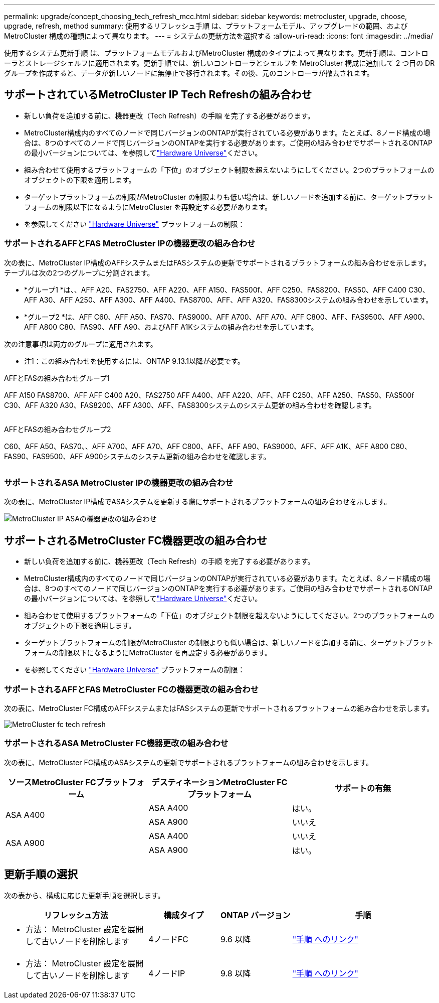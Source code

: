 ---
permalink: upgrade/concept_choosing_tech_refresh_mcc.html 
sidebar: sidebar 
keywords: metrocluster, upgrade, choose, upgrade, refresh, method 
summary: 使用するリフレッシュ手順 は、プラットフォームモデル、アップグレードの範囲、およびMetroCluster 構成の種類によって異なります。 
---
= システムの更新方法を選択する
:allow-uri-read: 
:icons: font
:imagesdir: ../media/


[role="lead"]
使用するシステム更新手順 は、プラットフォームモデルおよびMetroCluster 構成のタイプによって異なります。更新手順は、コントローラとストレージシェルフに適用されます。更新手順では、新しいコントローラとシェルフを MetroCluster 構成に追加して 2 つ目の DR グループを作成すると、データが新しいノードに無停止で移行されます。その後、元のコントローラが撤去されます。



== サポートされているMetroCluster IP Tech Refreshの組み合わせ

* 新しい負荷を追加する前に、機器更改（Tech Refresh）の手順 を完了する必要があります。
* MetroCluster構成内のすべてのノードで同じバージョンのONTAPが実行されている必要があります。たとえば、8ノード構成の場合は、8つのすべてのノードで同じバージョンのONTAPを実行する必要があります。ご使用の組み合わせでサポートされるONTAPの最小バージョンについては、を参照してlink:https://hwu.netapp.com["Hardware Universe"^]ください。
* 組み合わせて使用するプラットフォームの「下位」のオブジェクト制限を超えないようにしてください。2つのプラットフォームのオブジェクトの下限を適用します。
* ターゲットプラットフォームの制限がMetroCluster の制限よりも低い場合は、新しいノードを追加する前に、ターゲットプラットフォームの制限以下になるようにMetroCluster を再設定する必要があります。
* を参照してください link:https://hwu.netapp.com["Hardware Universe"^] プラットフォームの制限：




=== サポートされるAFFとFAS MetroCluster IPの機器更改の組み合わせ

次の表に、MetroCluster IP構成のAFFシステムまたはFASシステムの更新でサポートされるプラットフォームの組み合わせを示します。テーブルは次の2つのグループに分割されます。

* *グループ1 *は、、AFF A20、FAS2750、AFF A220、AFF A150、FAS500f、AFF C250、FAS8200、FAS50、AFF C400 C30、AFF A30、AFF A250、AFF A300、AFF A400、FAS8700、AFF、AFF A320、FAS8300システムの組み合わせを示しています。
* *グループ2 *は、AFF C60、AFF A50、FAS70、FAS9000、AFF A700、AFF A70、AFF C800、AFF、FAS9500、AFF A900、AFF A800 C80、FAS90、AFF A90、およびAFF A1Kシステムの組み合わせを示しています。


次の注意事項は両方のグループに適用されます。

* 注1：この組み合わせを使用するには、ONTAP 9.13.1以降が必要です。


[role="tabbed-block"]
====
.AFFとFASの組み合わせグループ1
--
AFF A150 FAS8700、AFF AFF C400 A20、FAS2750 AFF A400、AFF A220、AFF、AFF C250、AFF A250、FAS50、FAS500f C30、AFF A320 A30、FAS8200、AFF A300、AFF、FAS8300システムのシステム更新の組み合わせを確認します。

image:../media/tech-refresh-ip-group-1-updated.png[""]

--
.AFFとFASの組み合わせグループ2
--
C60、AFF A50、FAS70、、AFF A700、AFF A70、AFF C800、AFF、AFF A90、FAS9000、AFF、AFF A1K、AFF A800 C80、FAS90、FAS9500、AFF A900システムのシステム更新の組み合わせを確認します。

image:../media/tech-refresh-ip-group-2-updated.png[""]

--
====


=== サポートされるASA MetroCluster IPの機器更改の組み合わせ

次の表に、MetroCluster IP構成でASAシステムを更新する際にサポートされるプラットフォームの組み合わせを示します。

image::../media/mcc-ip-techrefresh-asa-9161.png[MetroCluster IP ASAの機器更改の組み合わせ]



== サポートされるMetroCluster FC機器更改の組み合わせ

* 新しい負荷を追加する前に、機器更改（Tech Refresh）の手順 を完了する必要があります。
* MetroCluster構成内のすべてのノードで同じバージョンのONTAPが実行されている必要があります。たとえば、8ノード構成の場合は、8つのすべてのノードで同じバージョンのONTAPを実行する必要があります。ご使用の組み合わせでサポートされるONTAPの最小バージョンについては、を参照してlink:https://hwu.netapp.com["Hardware Universe"^]ください。
* 組み合わせて使用するプラットフォームの「下位」のオブジェクト制限を超えないようにしてください。2つのプラットフォームのオブジェクトの下限を適用します。
* ターゲットプラットフォームの制限がMetroCluster の制限よりも低い場合は、新しいノードを追加する前に、ターゲットプラットフォームの制限以下になるようにMetroCluster を再設定する必要があります。
* を参照してください link:https://hwu.netapp.com["Hardware Universe"^] プラットフォームの制限：




=== サポートされるAFFとFAS MetroCluster FCの機器更改の組み合わせ

次の表に、MetroCluster FC構成のAFFシステムまたはFASシステムの更新でサポートされるプラットフォームの組み合わせを示します。

image::../media/metrocluster_fc_tech_refresh.png[MetroCluster fc tech refresh]



=== サポートされるASA MetroCluster FC機器更改の組み合わせ

次の表に、MetroCluster FC構成のASAシステムの更新でサポートされるプラットフォームの組み合わせを示します。

[cols="3*"]
|===
| ソースMetroCluster FCプラットフォーム | デスティネーションMetroCluster FCプラットフォーム | サポートの有無 


.2+| ASA A400 | ASA A400 | はい。 


| ASA A900 | いいえ 


.2+| ASA A900 | ASA A400 | いいえ 


| ASA A900 | はい。 
|===


== 更新手順の選択

次の表から、構成に応じた更新手順を選択します。

[cols="2,1,1,2"]
|===
| リフレッシュ方法 | 構成タイプ | ONTAP バージョン | 手順 


 a| 
* 方法： MetroCluster 設定を展開して古いノードを削除します

 a| 
4ノードFC
 a| 
9.6 以降
 a| 
link:task_refresh_4n_mcc_fc.html["手順 へのリンク"]



 a| 
* 方法： MetroCluster 設定を展開して古いノードを削除します

 a| 
4ノードIP
 a| 
9.8 以降
 a| 
link:task_refresh_4n_mcc_ip.html["手順 へのリンク"]

|===